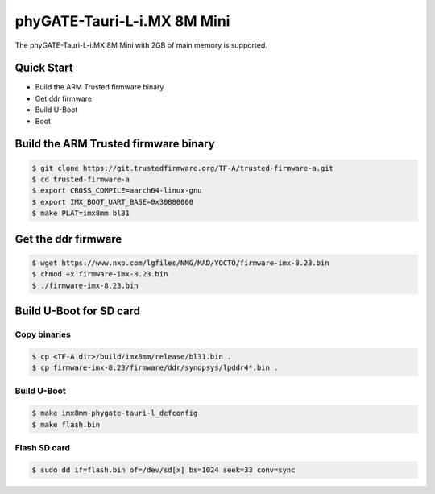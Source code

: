.. SPDX-License-Identifier: GPL-2.0+

phyGATE-Tauri-L-i.MX 8M Mini
============================

The phyGATE-Tauri-L-i.MX 8M Mini with 2GB of main memory is supported.

Quick Start
-----------

- Build the ARM Trusted firmware binary
- Get ddr firmware
- Build U-Boot
- Boot

Build the ARM Trusted firmware binary
-------------------------------------

.. code-block:: bash

   $ git clone https://git.trustedfirmware.org/TF-A/trusted-firmware-a.git
   $ cd trusted-firmware-a
   $ export CROSS_COMPILE=aarch64-linux-gnu
   $ export IMX_BOOT_UART_BASE=0x30880000
   $ make PLAT=imx8mm bl31

Get the ddr firmware
--------------------

.. code-block:: bash

   $ wget https://www.nxp.com/lgfiles/NMG/MAD/YOCTO/firmware-imx-8.23.bin
   $ chmod +x firmware-imx-8.23.bin
   $ ./firmware-imx-8.23.bin

Build U-Boot for SD card
------------------------

Copy binaries
^^^^^^^^^^^^^

.. code-block:: bash

   $ cp <TF-A dir>/build/imx8mm/release/bl31.bin .
   $ cp firmware-imx-8.23/firmware/ddr/synopsys/lpddr4*.bin .

Build U-Boot
^^^^^^^^^^^^

.. code-block:: bash

   $ make imx8mm-phygate-tauri-l_defconfig
   $ make flash.bin

Flash SD card
^^^^^^^^^^^^^

.. code-block:: bash

   $ sudo dd if=flash.bin of=/dev/sd[x] bs=1024 seek=33 conv=sync
